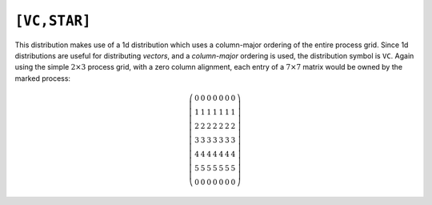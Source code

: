 ``[VC,STAR]``
=============
This distribution makes use of a 1d distribution which uses a column-major 
ordering of the entire process grid. Since 1d distributions are useful for 
distributing *vectors*, and a *column-major* ordering is used, the distribution 
symbol is ``VC``. Again using the simple :math:`2 \times 3` process grid, 
with a zero column alignment, each entry of a :math:`7 \times 7` matrix 
would be owned by the marked process:

.. math::

   \left(\begin{array}{ccccccc}
     0 & 0 & 0 & 0 & 0 & 0 & 0 \\
     1 & 1 & 1 & 1 & 1 & 1 & 1 \\
     2 & 2 & 2 & 2 & 2 & 2 & 2 \\
     3 & 3 & 3 & 3 & 3 & 3 & 3 \\
     4 & 4 & 4 & 4 & 4 & 4 & 4 \\
     5 & 5 & 5 & 5 & 5 & 5 & 5 \\
     0 & 0 & 0 & 0 & 0 & 0 & 0
   \end{array}\right)

.. cpp:class:: DistMatrix<scalarType,VC,STAR>
.. cpp:class:: DistMatrix<scalarType,VC,STAR,ELEMENT>
